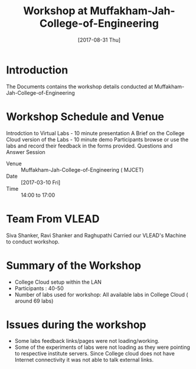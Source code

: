 #+Title: Workshop at Muffakham-Jah-College-of-Engineering
#+DATE: [2017-08-31 Thu]

* Introduction
  The Documents contains the workshop details conducted at Muffakham-Jah-College-of-Engineering

* Workshop Schedule and Venue
    Introdction to Virtual Labs - 10 minute presentation
    A Brief on the College Cloud version of the Labs - 10 minute demo
    Participants browse or use the labs and record their feedback in the forms provided. 
    Questions and Answer Session
  - Venue :: Muffakham-Jah-College-of-Engineering ( MJCET)
  - Date :: [2017-03-10 Fri]
  - Time :: 14:00 to 17:00
* Team From VLEAD
  Siva Shanker, Ravi Shanker and Raghupathi
  Carried our VLEAD's Machine to conduct workshop.

* Summary of the Workshop  
  - College Cloud setup within the LAN
  - Participants : 40-50
  - Number of labs used for workshop: All available labs in College
    Cloud ( around 69 labs)
* Issues during the workshop
  - Some labs feedback links/pages were not loading/working.
  - Some of the experiments of labs were not loading as they were
    pointing to respective institute servers. Since College cloud does
    not have Internet connectivity it was not able to talk external
    links.
